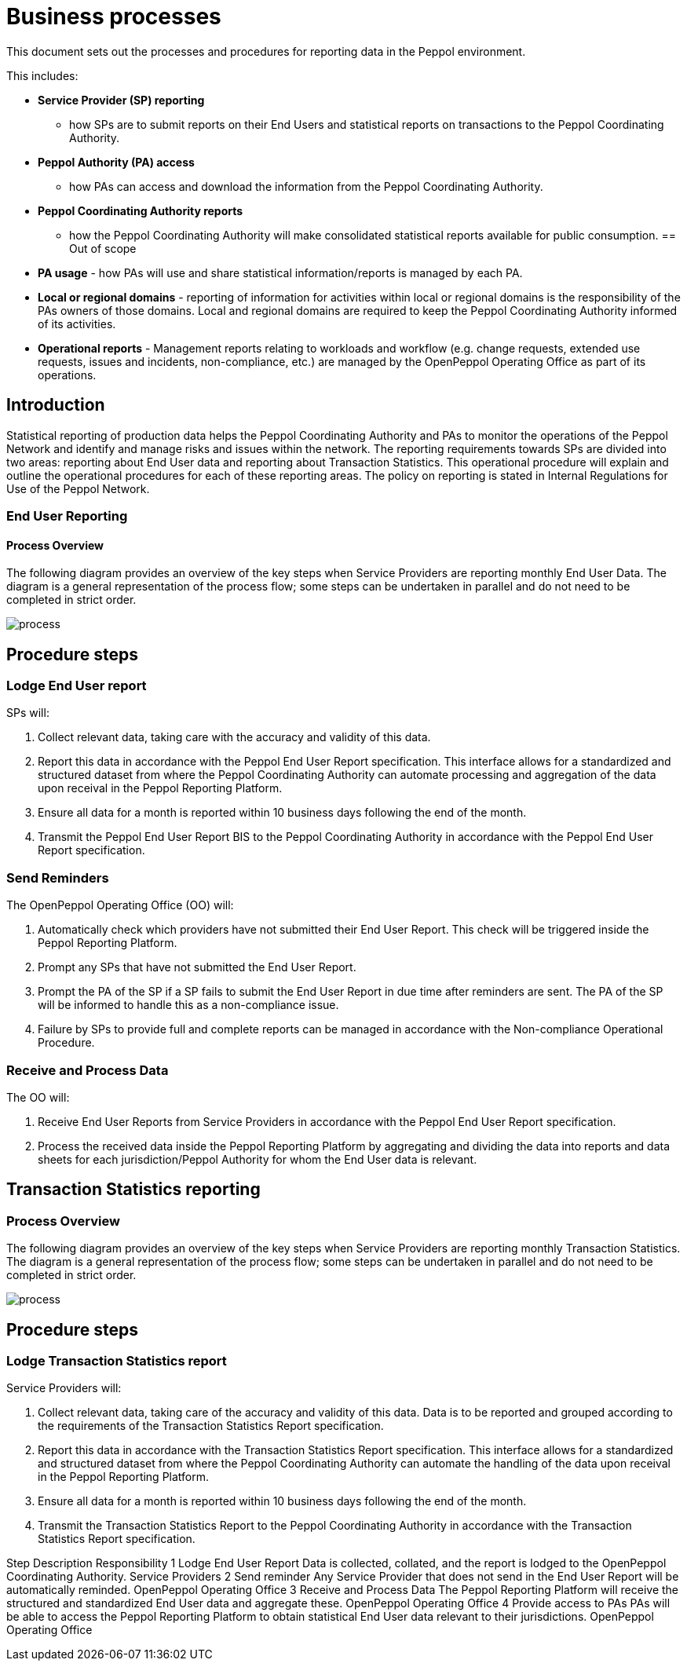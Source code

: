 = Business processes

This document sets out the processes and procedures for reporting data in the Peppol environment.

This includes:

* *Service Provider (SP) reporting*
    - how SPs are to submit reports on their End Users and statistical reports on transactions to the Peppol Coordinating Authority. 
* *Peppol Authority (PA) access* 
    - how PAs can access and download the information from the Peppol Coordinating Authority.
* *Peppol Coordinating Authority reports* 
    - how the Peppol Coordinating Authority will make consolidated statistical reports available for public consumption.
== Out of scope

* *PA usage* - how PAs will use and share statistical information/reports is managed by each PA.
* *Local or regional domains* - reporting of information for activities within local or regional domains is the responsibility of the PAs owners of those domains. Local and regional domains are required to keep the Peppol Coordinating Authority informed of its activities.
* *Operational reports* - Management reports relating to workloads and workflow (e.g. change requests, extended use requests, issues and incidents, non-compliance, etc.) are managed by the OpenPeppol Operating Office as part of its operations.

== Introduction

Statistical reporting of production data helps the Peppol Coordinating Authority and PAs to monitor the operations of the Peppol Network and identify and manage risks and issues within the network.
The reporting requirements towards SPs are divided into two areas: reporting about End User data and reporting about Transaction Statistics. This operational procedure will explain and outline the operational procedures for each of these reporting areas.
The policy on reporting is stated in Internal Regulations for Use of the Peppol Network.

=== End User Reporting

==== Process Overview

The following diagram provides an overview of the key steps when Service Providers are reporting monthly End User Data. The diagram is a general representation of the process flow; some steps can be undertaken in parallel and do not need to be completed in strict order.

image::../images/process.png[process, align="center"]

== Procedure steps

=== Lodge End User report

SPs will:

1.	Collect relevant data, taking care with the accuracy and validity of this data.
2.	Report this data in accordance with the Peppol End User Report specification. This interface allows for a standardized and structured dataset from where the Peppol Coordinating Authority can automate processing and aggregation of the data upon receival in the Peppol Reporting Platform.
3.	Ensure all data for a month is reported within 10 business days following the end of the month.
4.	Transmit the Peppol End User Report BIS to the Peppol Coordinating Authority in accordance with the Peppol End User Report specification.

=== Send Reminders

The OpenPeppol Operating Office (OO) will:

1.	Automatically check which providers have not submitted their End User Report. This check will be triggered inside the Peppol Reporting Platform.
2.	Prompt any SPs that have not submitted the End User Report.
3.	Prompt the PA of the SP if a SP fails to submit the End User Report in due time after reminders are sent. The PA of the SP will be informed to handle this as a non-compliance issue.
4.	Failure by SPs to provide full and complete reports can be managed in accordance with the Non-compliance Operational Procedure.

=== Receive and Process Data

The OO will:

1.	Receive End User Reports from Service Providers in accordance with the Peppol End User Report specification.
2.	Process the received data inside the Peppol Reporting Platform by aggregating and dividing the data into reports and data sheets for each jurisdiction/Peppol Authority for whom the End User data is relevant.

== Transaction Statistics reporting

=== Process Overview

The following diagram provides an overview of the key steps when Service Providers are reporting monthly Transaction Statistics. The diagram is a general representation of the process flow; some steps can be undertaken in parallel and do not need to be completed in strict order.

image::../images/TXStatProcessOverview.png[process, align="center"]

== Procedure steps

=== Lodge Transaction Statistics report

Service Providers will:

1.	Collect relevant data, taking care of the accuracy and validity of this data. Data is to be reported and grouped according to the requirements of the Transaction Statistics Report specification.
2.	Report this data in accordance with the Transaction Statistics Report specification. This interface allows for a standardized and structured dataset from where the Peppol Coordinating Authority can automate the handling of the data upon receival in the Peppol Reporting Platform.
3.	Ensure all data for a month is reported within 10 business days following the end of the month.
4.	Transmit the Transaction Statistics Report to the Peppol Coordinating Authority in accordance with the Transaction Statistics Report specification.







Step	Description	Responsibility
1	Lodge End User Report 	Data is collected, collated, and the report is lodged to the OpenPeppol Coordinating Authority. 	Service Providers
2     	Send reminder	Any Service Provider that does not send in the End User Report will be automatically reminded.
OpenPeppol Operating Office
3	Receive and Process Data	The Peppol Reporting Platform will receive the structured and standardized End User data and aggregate these. 	OpenPeppol Operating Office
4	Provide access to PAs	PAs will be able to access the Peppol Reporting Platform to obtain statistical End User data relevant to their jurisdictions.	OpenPeppol Operating Office



